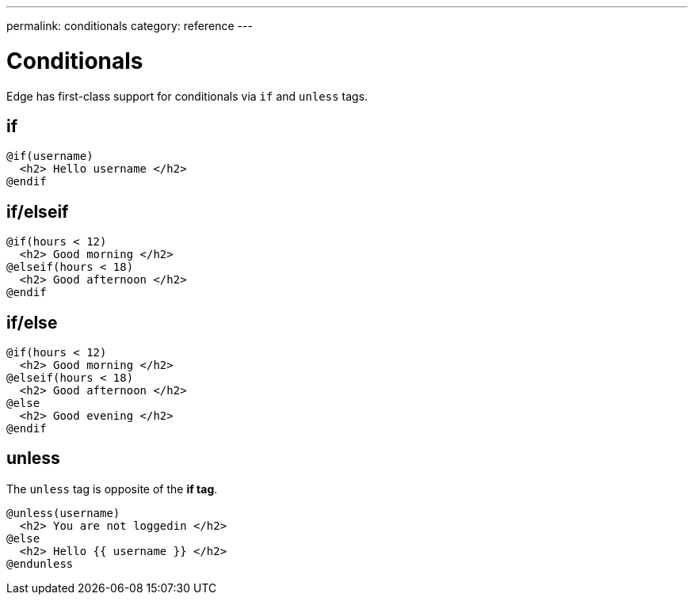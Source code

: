 ---
permalink: conditionals
category: reference
---

= Conditionals

Edge has first-class support for conditionals via `if` and `unless` tags.

== if
[source, edge]
----
@if(username)
  <h2> Hello username </h2>
@endif
----

== if/elseif
[source, edge]
----
@if(hours < 12)
  <h2> Good morning </h2>
@elseif(hours < 18)
  <h2> Good afternoon </h2>
@endif
----

== if/else
[source, edge]
----
@if(hours < 12)
  <h2> Good morning </h2>
@elseif(hours < 18)
  <h2> Good afternoon </h2>
@else
  <h2> Good evening </h2>
@endif
----

== unless
The `unless` tag is opposite of the *if tag*.

[source, edge]
----
@unless(username)
  <h2> You are not loggedin </h2>
@else
  <h2> Hello {{ username }} </h2>
@endunless
----